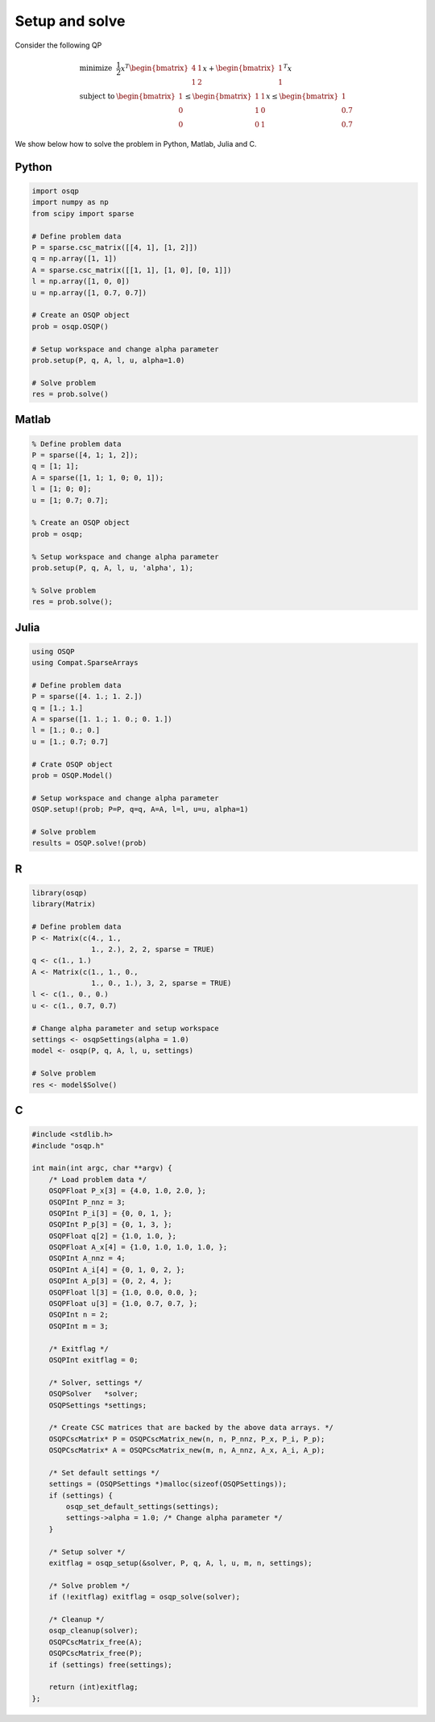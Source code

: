 Setup and solve
===============


Consider the following QP


.. math::
  \begin{array}{ll}
    \mbox{minimize} & \frac{1}{2} x^T \begin{bmatrix}4 & 1\\ 1 & 2 \end{bmatrix} x + \begin{bmatrix}1 \\ 1\end{bmatrix}^T x \\
    \mbox{subject to} & \begin{bmatrix}1 \\ 0 \\ 0\end{bmatrix} \leq \begin{bmatrix} 1 & 1\\ 1 & 0\\ 0 & 1\end{bmatrix} x \leq  \begin{bmatrix}1 \\ 0.7 \\ 0.7\end{bmatrix}
  \end{array}



We show below how to solve the problem in Python, Matlab, Julia and C.



Python
------

.. code:: python

    import osqp
    import numpy as np
    from scipy import sparse

    # Define problem data
    P = sparse.csc_matrix([[4, 1], [1, 2]])
    q = np.array([1, 1])
    A = sparse.csc_matrix([[1, 1], [1, 0], [0, 1]])
    l = np.array([1, 0, 0])
    u = np.array([1, 0.7, 0.7])

    # Create an OSQP object
    prob = osqp.OSQP()

    # Setup workspace and change alpha parameter
    prob.setup(P, q, A, l, u, alpha=1.0)

    # Solve problem
    res = prob.solve()



Matlab
------

.. code:: matlab

    % Define problem data
    P = sparse([4, 1; 1, 2]);
    q = [1; 1];
    A = sparse([1, 1; 1, 0; 0, 1]);
    l = [1; 0; 0];
    u = [1; 0.7; 0.7];

    % Create an OSQP object
    prob = osqp;

    % Setup workspace and change alpha parameter
    prob.setup(P, q, A, l, u, 'alpha', 1);

    % Solve problem
    res = prob.solve();



Julia
------

.. code:: julia

    using OSQP
    using Compat.SparseArrays

    # Define problem data
    P = sparse([4. 1.; 1. 2.])
    q = [1.; 1.]
    A = sparse([1. 1.; 1. 0.; 0. 1.])
    l = [1.; 0.; 0.]
    u = [1.; 0.7; 0.7]

    # Crate OSQP object
    prob = OSQP.Model()

    # Setup workspace and change alpha parameter
    OSQP.setup!(prob; P=P, q=q, A=A, l=l, u=u, alpha=1)

    # Solve problem
    results = OSQP.solve!(prob)



R
-

.. code:: r

    library(osqp)
    library(Matrix)

    # Define problem data
    P <- Matrix(c(4., 1.,
                  1., 2.), 2, 2, sparse = TRUE)
    q <- c(1., 1.)
    A <- Matrix(c(1., 1., 0.,
                  1., 0., 1.), 3, 2, sparse = TRUE)
    l <- c(1., 0., 0.)
    u <- c(1., 0.7, 0.7)

    # Change alpha parameter and setup workspace
    settings <- osqpSettings(alpha = 1.0)
    model <- osqp(P, q, A, l, u, settings)

    # Solve problem
    res <- model$Solve()



C
-

.. code:: c

    #include <stdlib.h>
    #include "osqp.h"

    int main(int argc, char **argv) {
        /* Load problem data */
        OSQPFloat P_x[3] = {4.0, 1.0, 2.0, };
        OSQPInt P_nnz = 3;
        OSQPInt P_i[3] = {0, 0, 1, };
        OSQPInt P_p[3] = {0, 1, 3, };
        OSQPFloat q[2] = {1.0, 1.0, };
        OSQPFloat A_x[4] = {1.0, 1.0, 1.0, 1.0, };
        OSQPInt A_nnz = 4;
        OSQPInt A_i[4] = {0, 1, 0, 2, };
        OSQPInt A_p[3] = {0, 2, 4, };
        OSQPFloat l[3] = {1.0, 0.0, 0.0, };
        OSQPFloat u[3] = {1.0, 0.7, 0.7, };
        OSQPInt n = 2;
        OSQPInt m = 3;

        /* Exitflag */
        OSQPInt exitflag = 0;

        /* Solver, settings */
        OSQPSolver   *solver;
        OSQPSettings *settings;

        /* Create CSC matrices that are backed by the above data arrays. */
        OSQPCscMatrix* P = OSQPCscMatrix_new(n, n, P_nnz, P_x, P_i, P_p);
        OSQPCscMatrix* A = OSQPCscMatrix_new(m, n, A_nnz, A_x, A_i, A_p);

        /* Set default settings */
        settings = (OSQPSettings *)malloc(sizeof(OSQPSettings));
        if (settings) {
            osqp_set_default_settings(settings);
            settings->alpha = 1.0; /* Change alpha parameter */
        }

        /* Setup solver */
        exitflag = osqp_setup(&solver, P, q, A, l, u, m, n, settings);

        /* Solve problem */
        if (!exitflag) exitflag = osqp_solve(solver);

        /* Cleanup */
        osqp_cleanup(solver);
        OSQPCscMatrix_free(A);
        OSQPCscMatrix_free(P);
        if (settings) free(settings);

        return (int)exitflag;
    };
